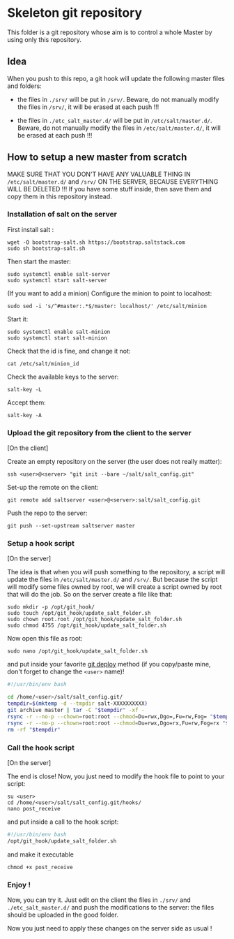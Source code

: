* Skeleton git repository
This folder is a git repository whose aim is to control a whole Master by using only this repository.

** Idea
When you push to this repo, a git hook will update the following master files and folders:

- the files in =./srv/= will be put in =/srv/=. Beware, do not manually modify the files in =/srv/=, it will be erased at each push !!!

- the files in =./etc_salt_master.d/= will be put in =/etc/salt/master.d/=. Beware, do not manually modify the files in =/etc/salt/master.d/=, it will be erased at each push !!!

** How to setup a new master from scratch

MAKE SURE THAT YOU DON'T HAVE ANY VALUABLE THING IN =/etc/salt/master.d/= and =/srv/= ON THE SERVER, BECAUSE EVERYTHING WILL BE DELETED !!! If you have some stuff inside, then save them and copy them in this repository instead.


*** Installation of salt on the server

First install salt :
: wget -O bootstrap-salt.sh https://bootstrap.saltstack.com
: sudo sh bootstrap-salt.sh

Then start the master:
: sudo systemctl enable salt-server
: sudo systemctl start salt-server

(If you want to add a minion)
Configure the minion to point to localhost:
: sudo sed -i 's/^#master:.*$/master: localhost/' /etc/salt/minion
Start it:
: sudo systemctl enable salt-minion
: sudo systemctl start salt-minion
Check that the id is fine, and change it not:
: cat /etc/salt/minion_id
Check the available keys to the server:
: salt-key -L
Accept them:
: salt-key -A

*** Upload the git repository from the client to the server

[On the client]

Create an empty repository on the server (the user does not really matter):
: ssh <user>@<server> "git init --bare ~/salt/salt_config.git"

Set-up the remote on the client:
: git remote add saltserver <user>@<server>:salt/salt_config.git

Push the repo to the server:
: git push --set-upstream saltserver master

*** Setup a hook script

[On the server]

The idea is that when you will push something to the repository, a script will update the files in =/etc/salt/master.d/= and =/srv/=. But because the script will modify some files owned by root, we will create a script owned by root that will do the job. So on the server create a file like that:

: sudo mkdir -p /opt/git_hook/
: sudo touch /opt/git_hook/update_salt_folder.sh
: sudo chown root.root /opt/git_hook/update_salt_folder.sh
: sudo chmod 4755 /opt/git_hook/update_salt_folder.sh

Now open this file as root:
: sudo nano /opt/git_hook/update_salt_folder.sh

and put inside your favorite [[http://gitolite.com/deploy.html][git deploy]] method (if you copy/paste mine, don't forget to change the =<user>= name)!

#+BEGIN_SRC bash
#!/usr/bin/env bash

cd /home/<user>/salt/salt_config.git/
tempdir=$(mktemp -d --tmpdir salt-XXXXXXXXXX)
git archive master | tar -C "$tempdir" -xf -
rsync -r --no-p --chown=root:root --chmod=Du=rwx,Dgo=,Fu=rw,Fog= "$tempdir/srv/" /srv/
rsync -r --no-p --chown=root:root --chmod=Du=rwx,Dgo=rx,Fu=rw,Fog=rx "$tempdir/etc_salt_master.d/" /etc/salt/master.d/
rm -rf "$tempdir"
#+END_SRC

*** Call the hook script

[On the server]

The end is close! Now, you just need to modify the hook file to point to your script:

: su <user>
: cd /home/<user>/salt/salt_config.git/hooks/
: nano post_receive

and put inside a call to the hook script:
#+BEGIN_SRC bash
#!/usr/bin/env bash
/opt/git_hook/update_salt_folder.sh
#+END_SRC

and make it executable
: chmod +x post_receive

*** Enjoy !
Now, you can try it. Just edit on the client the files in =./srv/= and =./etc_salt_master.d/= and push the modifications to the server: the files should be uploaded in the good folder.

Now you just need to apply these changes on the server side as usual !

